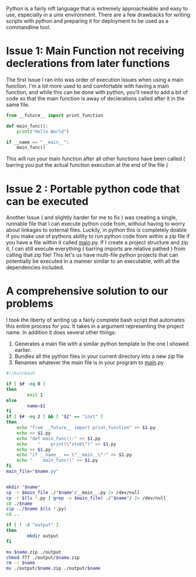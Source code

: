 #+BEGIN_COMMENT
.. title: Modularizing Python
.. slug: modularizing-python
.. date: 2019-06-29 18:42:12 UTC-04:00
.. tags: python, bash, linux
.. category: Programming
.. link: 
.. description: Making python more OOP Friendly
.. type: text

#+END_COMMENT

Python is a fairly nift language that is extremely approacheable and easy to use, especially in a unix environment. There are a few drawbacks for writing scripts with python and preparing it for deployment to be used as a commandline tool.

* Issue 1: Main Function not receiving declerations from later functions

The first Issue I ran into was order of execution issues when using a main function. I'm a lot more used to and comfortable with having a main function, and while this can be done with python, you'll need to add a bit of code so that the main function is away of declerations called after it in the same file.

#+BEGIN_SRC python 
  from __future__ import print_function

  def main_func():
      print("Hello World")

  if __name == "__main__":
      main_func()
#+END_SRC

This will run your main function after all other functions have been called ( barring you put the actual function execution at the end of the file ) 

* Issue 2 : Portable python code that can be executed

Another Issue ( and slightly harder for me to fix ) was creating a single, runnable file that I can execute python code from, without having to worry about linkages to external files. Luckily, in python this is completely doable if you make use of pythons ability to run python code from within a zip file if you have a file within it called __main__.py. If I create a project structure and zip it, I can still execute everything ( barring imports are relative pathed ) from calling that zip file! This let's us have multi-file python projects that can potentially be executed in a manner similar to an executable, with all the dependencies included.

* A comprehensive solution to our problems
I took the liberty of writing up a fairly complete bash script that automates this entire process for you. It takes in a argument representing the project name. In addition it does several other things:

1. Generates a main file with a similar python template to the one I showed earlier.
2. Bundles all the python files in your current directory into a new zip file
3. Renames whatever the main file is in your program to __main__.py
   
#+BEGIN_SRC sh
  #!/bin/bash

  if [ $# -eq 0 ] 
  then
          exit 1
  else
          name=$1
  fi
  if [ $# -eq 2 ] && [ "$2" == "init" ]
  then
      echo "from __future__ import print_function" >> $1.py
      echo >> $1.py
      echo "def main_func():" >> $1.py
      echo    "    print(\"stub\")" >> $1.py
      echo >> $1.py
      echo "if __name__ == \"__main__\":" >> $1.py
      echo "    main_func()" >> $1.py
  fi
  main_file="$name.py"


  mkdir "$name"
  cp -r $main_file ./"$name"/__main__.py 2> /dev/null
  cp -r $(ls *.py | grep -v $main_file) ./"$name"/ 2> /dev/null
  cd ./$name
  zip ../$name $(ls *.py)
  cd ..

  if [ ! -d "output" ]
  then
          mkdir output
  fi

  mv $name.zip ./output
  chmod 777 ./output/$name.zip
  rm -r $name
  mv ./output/$name.zip ./output/$name
#+END_SRC
